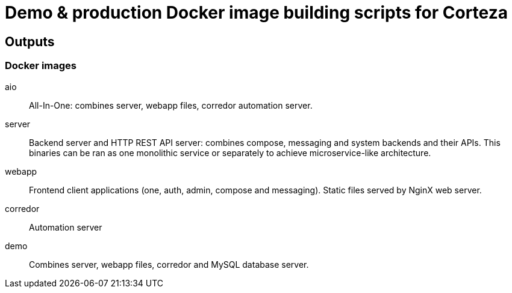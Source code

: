 = Demo & production Docker image building scripts for Corteza

== Outputs

=== Docker images

aio::
All-In-One: combines server, webapp files, corredor automation server.

server::
Backend server and HTTP REST API server: combines compose, messaging and system backends and their APIs.
This binaries can be ran as one monolithic service or separately to achieve microservice-like architecture.

webapp::
Frontend client applications (one, auth, admin, compose and messaging). Static files served by NginX web server.

corredor::
Automation server

demo::
Combines server, webapp files, corredor and MySQL database server.
